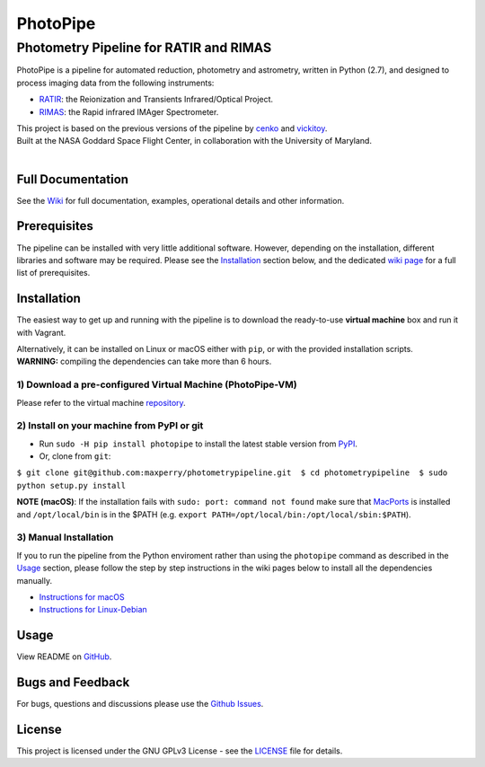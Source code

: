 PhotoPipe
=========

Photometry Pipeline for RATIR and RIMAS
~~~~~~~~~~~~~~~~~~~~~~~~~~~~~~~~~~~~~~~

| |astropy|

PhotoPipe is a pipeline for automated reduction, photometry and
astrometry, written in Python (2.7), and designed to process imaging
data from the following instruments:

-  `RATIR`_: the Reionization and Transients Infrared/Optical Project.
-  `RIMAS`_: the Rapid infrared IMAger Spectrometer.

| This project is based on the previous versions of the pipeline by
  `cenko`_ and `vickitoy`_.
| Built at the NASA Goddard Space Flight Center, in collaboration with
  the University of Maryland.
| 
| |NASA GSFC - RATIR - UMD|

Full Documentation
------------------

See the `Wiki`_ for full documentation, examples, operational details
and other information.

Prerequisites
-------------

The pipeline can be installed with very little additional software.
However, depending on the installation, different libraries and software
may be required. Please see the `Installation`_ section below, and the
dedicated `wiki page`_ for a full list of prerequisites.

Installation
------------

The easiest way to get up and running with the pipeline is to download
the ready-to-use **virtual machine** box and run it with Vagrant.

| Alternatively, it can be installed on Linux or macOS either with
  ``pip``, or with the provided installation scripts.
| **WARNING:** compiling the dependencies can take more than 6
  hours.

1) Download a pre-configured Virtual Machine (PhotoPipe-VM)
^^^^^^^^^^^^^^^^^^^^^^^^^^^^^^^^^^^^^^^^^^^^^^^^^^^^^^^^^^^

Please refer to the virtual machine `repository`_.

2) Install on your machine from PyPI or git
^^^^^^^^^^^^^^^^^^^^^^^^^^^^^^^^^^^^^^^^^^^

-  Run ``sudo -H pip install photopipe`` to install the latest stable
   version from `PyPI`_.

-  Or, clone from ``git``:

``$ git clone git@github.com:maxperry/photometrypipeline.git  $ cd photometrypipeline  $ sudo python setup.py install``

**NOTE (macOS)**: If the installation fails with
``sudo: port: command not found`` make sure that `MacPorts`_ is
installed and ``/opt/local/bin`` is in the $PATH (e.g.
``export PATH=/opt/local/bin:/opt/local/sbin:$PATH``).

3) Manual Installation
^^^^^^^^^^^^^^^^^^^^^^

If you to run the pipeline from the Python enviroment rather than using
the ``photopipe`` command as described in the `Usage`_ section, please
follow the step by step instructions in the wiki pages below to install
all the dependencies manually.

-  `Instructions for macOS`_
-  `Instructions for Linux-Debian`_

Usage
-----

View README on `GitHub`_.

Bugs and Feedback
-----------------

For bugs, questions and discussions please use the `Github Issues`_.

License
-------

This project is licensed under the GNU GPLv3 License - see the
`LICENSE`_ file for details.


.. _RATIR: http://butler.lab.asu.edu/RATIR/
.. _RIMAS: https://lowell.edu/research/research-facilities/4-3-meter-dct/rimas/
.. _cenko: https://github.com/cenko/RATIR-GSFC
.. _vickitoy: https://github.com/vickitoy/photometry_pipeline
.. _Wiki: https://github.com/maxperry/photometrypipeline/wiki
.. _Installation: #installation
.. _wiki page: https://github.com/maxperry/photometrypipeline/wiki/Prerequisites
.. _repository: https://github.com/maxperry/photometrypipeline-vm
.. _PyPI: https://pypi.python.org/pypi/photopipe
.. _MacPorts: https://guide.macports.org/#installing
.. _Usage: #usage
.. _Instructions for macOS: https://github.com/maxperry/photometrypipeline/wiki/Manual-Installation-(macOS)
.. _Instructions for Linux-Debian: https://github.com/maxperry/photometrypipeline/wiki/Manual-Installation-(Linux-Debian)
.. _GitHub: https://github.com/maxperry/photometrypipeline
.. _Github Issues: https://github.com/maxperry/photometrypipeline/issues
.. _LICENSE: https://github.com/scrapy/scrapy/blob/master/LICENSE

.. |astropy| image:: http://img.shields.io/badge/powered%20by-AstroPy-orange.svg?style=flat
   :target: http://www.astropy.org/
.. |NASA GSFC - RATIR - UMD| image:: https://github.com/maxperry/photometrypipeline/raw/master/docs/readme-logos.jpg
